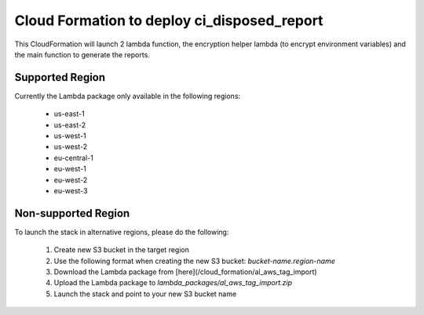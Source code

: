 Cloud Formation to deploy ci_disposed_report
===============================================
This CloudFormation will launch 2 lambda function, the encryption helper lambda (to encrypt environment variables) and the main function to generate the reports.

Supported Region
-----------------
Currently the Lambda package only available in the following regions:

 - us-east-1
 - us-east-2
 - us-west-1
 - us-west-2
 - eu-central-1
 - eu-west-1
 - eu-west-2
 - eu-west-3

Non-supported Region
---------------------
To launch the stack in alternative regions, please do the following:

 1. Create new S3 bucket in the target region
 2. Use the following format when creating the new S3 bucket:  `bucket-name.region-name`
 3. Download the Lambda package from [here](/cloud_formation/al_aws_tag_import)
 4. Upload the Lambda package to `lambda_packages/al_aws_tag_import.zip`
 5. Launch the stack and point to your new S3 bucket name
